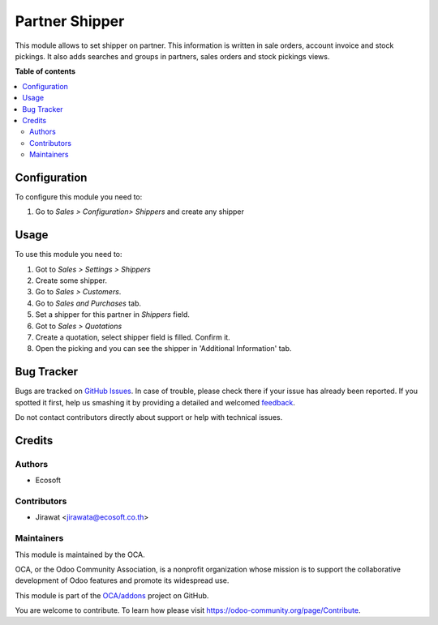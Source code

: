 ===============
Partner Shipper
===============

.. !!!!!!!!!!!!!!!!!!!!!!!!!!!!!!!!!!!!!!!!!!!!!!!!!!!!
   !! This file is generated by oca-gen-addon-readme !!
   !! changes will be overwritten.                   !!
   !!!!!!!!!!!!!!!!!!!!!!!!!!!!!!!!!!!!!!!!!!!!!!!!!!!!

.. |badge1| image:: https://img.shields.io/badge/maturity-Beta-yellow.png
    :target: https://odoo-community.org/page/development-status
    :alt: Beta
.. |badge2| image:: https://img.shields.io/badge/licence-AGPL--3-blue.png
    :target: http://www.gnu.org/licenses/agpl-3.0-standalone.html
    :alt: License: AGPL-3
.. |badge3| image:: https://img.shields.io/badge/github-OCA%2Faddons-lightgray.png?logo=github
    :target: https://github.com/OCA/addons/tree/12.0-add-partner_shipper/partner_shipper
    :alt: OCA/addons
.. |badge4| image:: https://img.shields.io/badge/weblate-Translate%20me-F47D42.png
    :target: https://translation.odoo-community.org/projects/addons-12-0-add-partner_shipper/addons-12-0-add-partner_shipper-partner_shipper
    :alt: Translate me on Weblate

|badge1| |badge2| |badge3| |badge4| 

This module allows to set shipper on partner. This information is
written in sale orders, account invoice and stock pickings.
It also adds searches and groups in partners, sales orders and stock pickings
views.

**Table of contents**

.. contents::
   :local:

Configuration
=============

To configure this module you need to:

#. Go to *Sales > Configuration> Shippers* and create any shipper

Usage
=====

To use this module you need to:

#. Got to *Sales > Settings > Shippers*
#. Create some shipper.
#. Go to *Sales > Customers*.
#. Go to *Sales and Purchases* tab.
#. Set a shipper for this partner in *Shippers* field.
#. Got to *Sales > Quotations*
#. Create a quotation, select shipper field is filled. Confirm
   it.
#. Open the picking and you can see the shipper in
   'Additional Information' tab.

Bug Tracker
===========

Bugs are tracked on `GitHub Issues <https://github.com/OCA/addons/issues>`_.
In case of trouble, please check there if your issue has already been reported.
If you spotted it first, help us smashing it by providing a detailed and welcomed
`feedback <https://github.com/OCA/addons/issues/new?body=module:%20partner_shipper%0Aversion:%2012.0-add-partner_shipper%0A%0A**Steps%20to%20reproduce**%0A-%20...%0A%0A**Current%20behavior**%0A%0A**Expected%20behavior**>`_.

Do not contact contributors directly about support or help with technical issues.

Credits
=======

Authors
~~~~~~~

* Ecosoft

Contributors
~~~~~~~~~~~~

* Jirawat <jirawata@ecosoft.co.th>

Maintainers
~~~~~~~~~~~

This module is maintained by the OCA.

.. image:: https://odoo-community.org/logo.png
   :alt: Odoo Community Association
   :target: https://odoo-community.org

OCA, or the Odoo Community Association, is a nonprofit organization whose
mission is to support the collaborative development of Odoo features and
promote its widespread use.

This module is part of the `OCA/addons <https://github.com/OCA/addons/tree/12.0-add-partner_shipper/partner_shipper>`_ project on GitHub.

You are welcome to contribute. To learn how please visit https://odoo-community.org/page/Contribute.

